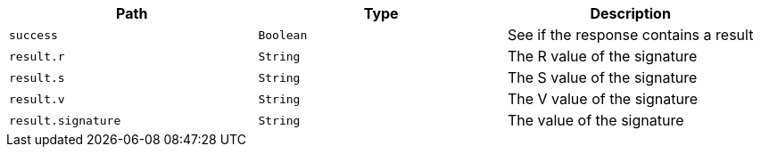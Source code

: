 |===
|Path|Type|Description

|`+success+`
|`+Boolean+`
|See if the response contains a result

|`+result.r+`
|`+String+`
|The R value of the signature

|`+result.s+`
|`+String+`
|The S value of the signature

|`+result.v+`
|`+String+`
|The V value of the signature

|`+result.signature+`
|`+String+`
|The value of the signature

|===
